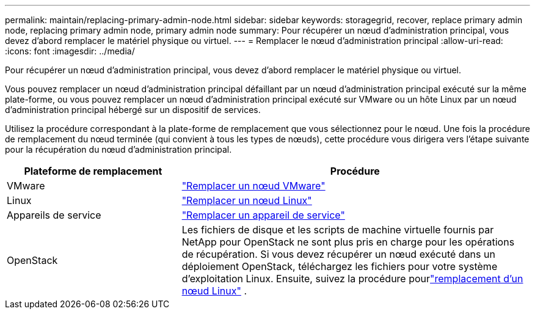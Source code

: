 ---
permalink: maintain/replacing-primary-admin-node.html 
sidebar: sidebar 
keywords: storagegrid, recover, replace primary admin node, replacing primary admin node, primary admin node 
summary: Pour récupérer un nœud d’administration principal, vous devez d’abord remplacer le matériel physique ou virtuel. 
---
= Remplacer le nœud d'administration principal
:allow-uri-read: 
:icons: font
:imagesdir: ../media/


[role="lead"]
Pour récupérer un nœud d’administration principal, vous devez d’abord remplacer le matériel physique ou virtuel.

Vous pouvez remplacer un nœud d'administration principal défaillant par un nœud d'administration principal exécuté sur la même plate-forme, ou vous pouvez remplacer un nœud d'administration principal exécuté sur VMware ou un hôte Linux par un nœud d'administration principal hébergé sur un dispositif de services.

Utilisez la procédure correspondant à la plate-forme de remplacement que vous sélectionnez pour le nœud.  Une fois la procédure de remplacement du nœud terminée (qui convient à tous les types de nœuds), cette procédure vous dirigera vers l’étape suivante pour la récupération du nœud d’administration principal.

[cols="1a,2a"]
|===
| Plateforme de remplacement | Procédure 


 a| 
VMware
 a| 
link:all-node-types-replacing-vmware-node.html["Remplacer un nœud VMware"]



 a| 
Linux
 a| 
link:all-node-types-replacing-linux-node.html["Remplacer un nœud Linux"]



 a| 
Appareils de service
 a| 
link:replacing-failed-node-with-services-appliance.html["Remplacer un appareil de service"]



 a| 
OpenStack
 a| 
Les fichiers de disque et les scripts de machine virtuelle fournis par NetApp pour OpenStack ne sont plus pris en charge pour les opérations de récupération.  Si vous devez récupérer un nœud exécuté dans un déploiement OpenStack, téléchargez les fichiers pour votre système d'exploitation Linux.  Ensuite, suivez la procédure pourlink:all-node-types-replacing-linux-node.html["remplacement d'un nœud Linux"] .

|===